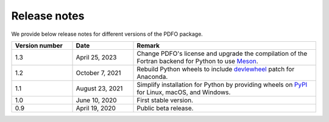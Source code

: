 Release notes
=============

We provide below release notes for different versions of the PDFO package.

.. list-table::
   :widths: 20 20 60
   :header-rows: 1

   * - Version number
     - Date
     - Remark
   * - 1.3
     - April 25, 2023
     - Change PDFO's license and upgrade the compilation of the Fortran backend for Python to use `Meson <https://mesonbuild.com>`_.
   * - 1.2
     - October 7, 2021
     - Rebuild Python wheels to include `devlewheel <https://github.com/adang1345/delvewheel>`_ patch for Anaconda.
   * - 1.1
     - August 23, 2021
     - Simplify installation for Python by providing wheels on `PyPI <https://pypi.org/project/pdfo/#files>`_ for Linux, macOS, and Windows.
   * - 1.0
     - June 10, 2020
     - First stable version.
   * - 0.9
     - April 19, 2020
     - Public beta release.
